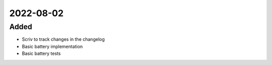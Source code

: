 
2022-08-02
==========

Added
-----

- Scriv to track changes in the changelog
- Basic battery implementation
- Basic battery tests
